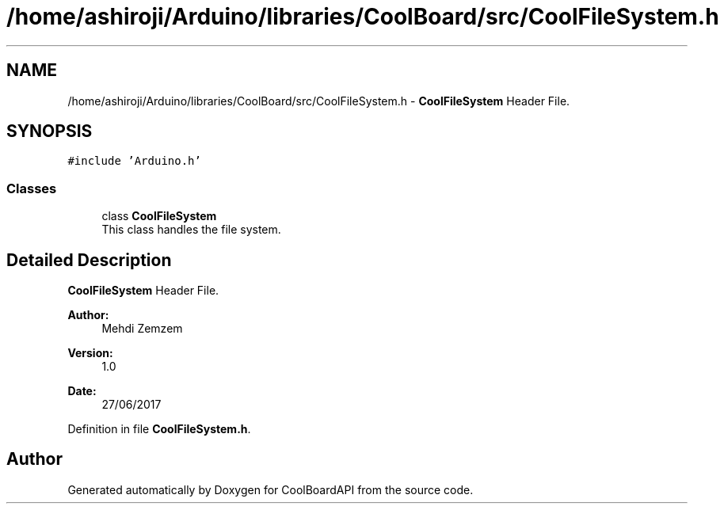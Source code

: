 .TH "/home/ashiroji/Arduino/libraries/CoolBoard/src/CoolFileSystem.h" 3 "Mon Aug 14 2017" "CoolBoardAPI" \" -*- nroff -*-
.ad l
.nh
.SH NAME
/home/ashiroji/Arduino/libraries/CoolBoard/src/CoolFileSystem.h \- \fBCoolFileSystem\fP Header File\&.  

.SH SYNOPSIS
.br
.PP
\fC#include 'Arduino\&.h'\fP
.br

.SS "Classes"

.in +1c
.ti -1c
.RI "class \fBCoolFileSystem\fP"
.br
.RI "This class handles the file system\&. "
.in -1c
.SH "Detailed Description"
.PP 
\fBCoolFileSystem\fP Header File\&. 


.PP
\fBAuthor:\fP
.RS 4
Mehdi Zemzem 
.RE
.PP
\fBVersion:\fP
.RS 4
1\&.0 
.RE
.PP
\fBDate:\fP
.RS 4
27/06/2017 
.RE
.PP

.PP
Definition in file \fBCoolFileSystem\&.h\fP\&.
.SH "Author"
.PP 
Generated automatically by Doxygen for CoolBoardAPI from the source code\&.
